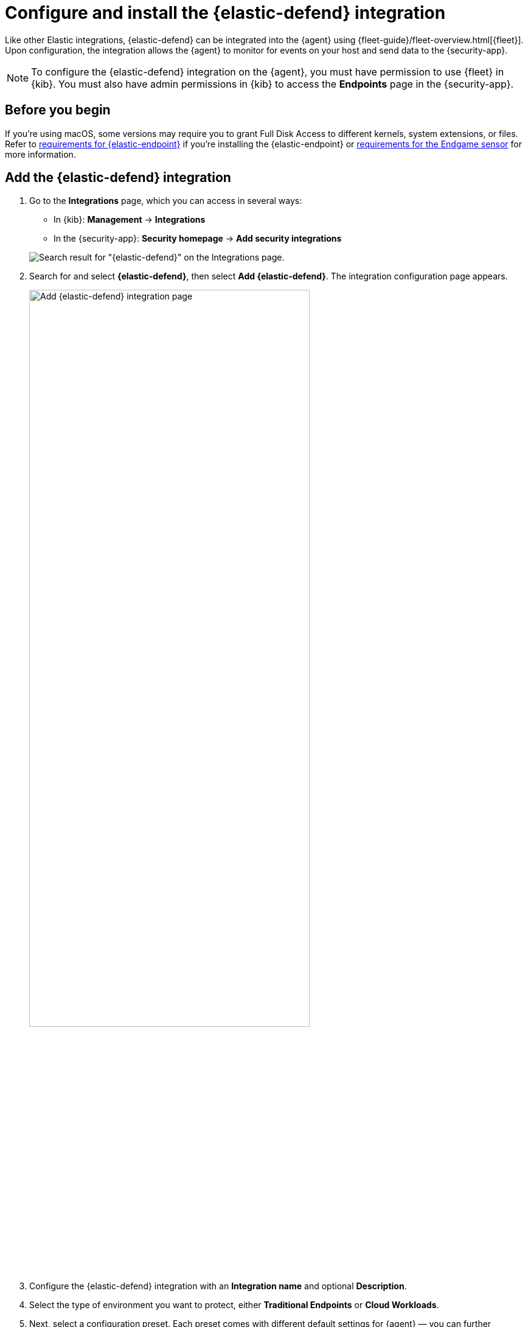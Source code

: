 [[install-endpoint]]
= Configure and install the {elastic-defend} integration

Like other Elastic integrations, {elastic-defend} can be integrated into the {agent} using {fleet-guide}/fleet-overview.html[{fleet}]. Upon configuration, the integration allows the {agent} to monitor for events on your host and send data to the {security-app}.

NOTE: To configure the {elastic-defend} integration on the {agent}, you must have permission to use {fleet} in {kib}. You must also have admin permissions in {kib} to access the **Endpoints** page in the {security-app}.

[discrete]
[[security-before-you-begin]]
== Before you begin

If you're using macOS, some versions may require you to grant Full Disk Access to different kernels, system extensions, or files. Refer to <<deploy-elastic-endpoint, requirements for {elastic-endpoint}>> if you're installing the {elastic-endpoint} or <<endgame-sensor-full-disk-access, requirements for the Endgame sensor>> for more information.

[discrete]
[[add-security-integration]]
== Add the {elastic-defend} integration

. Go to the *Integrations* page, which you can access in several ways:

* In {kib}: *Management* -> *Integrations*
* In the {security-app}: *Security homepage* -> *Add security integrations*

+
[role="screenshot"]
image::images/install-endpoint/endpoint-cloud-sec-integrations-page.png[Search result for "{elastic-defend}" on the Integrations page.]

. Search for and select *{elastic-defend}*, then select *Add {elastic-defend}*. The integration configuration page appears.
+
[role="screenshot"]
image::images/install-endpoint/endpoint-cloud-security-configuration.png[Add {elastic-defend} integration page,75%]
+
. Configure the {elastic-defend} integration with an **Integration name** and optional **Description**.
. Select the type of environment you want to protect, either *Traditional Endpoints* or *Cloud Workloads*.
. Next, select a configuration preset. Each preset comes with different default settings for {agent} — you can further customize these later. To learn more, refer to {fleet-guide}/agent-policy.html[{agent} policies].

For Traditional Endpoints, there are three presets:

* *Next Generation Antivirus:*
  - Events collected: Process
  - Active preventions: Malware, Ransomware, Memory Protection
* *Essential Endpoint Detection & Response:*
  - Events collected: Process, Network, File
  - Active preventions: Malware, Ransomware, Memory Protection
* *Complete Endpoint Detection & Response:*
  - Events collected: Process, Network, File, Session Data
  - Active preventions: Malware, Ransomware, Memory Protection

For Cloud Workloads, there are two presets:
* *All events:*
  - Events collected: Process, Network, File, Session Data
  - Preventions: none
* *Interactive only:*
  - Events collected: Process, Network, File, Session Data
  - Preventions: none
  - Event filter: filters out non-interactive sessions
. Enter a name for the agent policy in **New agent policy name**. If other agent policies already exist, you can click the **Existing hosts** tab and select an existing policy instead. For more details on {agent} configuration settings, refer to {fleet-guide}/agent-policy.html[{agent} policies].
. When you're ready, click **Save and continue**.
. To complete the integration, continue to the next section to install the {agent} on your hosts.

[discrete]
[[enroll-security-agent]]
== Configure and enroll the {agent}

To enable the {elastic-defend} integration, you must enroll agents in the relevant policy using {fleet}.

[IMPORTANT]
=====
Before you add an {agent}, a {fleet-server} must be running. Refer to {fleet-guide}/add-a-fleet-server.html[Add a {fleet-server}].

{elastic-defend} cannot be integrated with an {agent} in standalone mode.
=====

[discrete]
[[fleet-server-upgrade]]
=== Important information about {fleet-server}

NOTE: If you are running an {stack} version earlier than 7.13.0, you can skip this section.

If you have upgraded to an {stack} version that includes {fleet-server} 7.13.0 or newer, you will need to redeploy your agents. Review the following scenarios to ensure you take the appropriate steps.

* If you redeploy the {agent} to the same machine through the {fleet} application after you upgrade, a new agent will appear.
* If you want to remove the {agent} entirely without transitioning to the {fleet-server}, then you will need to manually uninstall the {agent} on the machine. This will also uninstall the endpoint. Refer to {fleet-guide}/uninstall-elastic-agent.html[Uninstall Elastic Agent].
* In the rare event that the {agent} fails to uninstall, you might need to manually uninstall the endpoint. Refer to <<uninstall-endpoint, Uninstall an endpoint>> at the end of this topic.

[discrete]
[[enroll-agent]]
=== Add the {agent}

. Go to *{fleet}* -> *Agents* -> **Add agent**.
+
[role="screenshot"]
image::images/install-endpoint/endpoint-cloud-sec-add-agent.png[Add agent flyout on the Fleet page.]

. Select an agent policy for the {agent}. You can select an existing policy, or select **Create new agent policy** to create a new one. For more details on {agent} configuration settings, refer to {fleet-guide}/agent-policy.html[{agent} policies].
+
The selected agent policy should include {elastic-defend}.
+
[role="screenshot"]
image::images/install-endpoint/endpoint-cloud-sec-add-agent-detail.png[Add agent flyout with {elastic-defend} integration highlighted.,575]

. Ensure that the **Enroll in {fleet}** option is selected. {elastic-defend} cannot be integrated with {agent} in standalone mode.

. Select the appropriate platform or operating system for the host, then copy the provided commands.

. On the host, open a command-line interface and navigate to the directory where you want to install {agent}. Paste and run the commands from {fleet} to download, extract, enroll, and start {agent}.

. (Optional) Return to the **Add agent** flyout in {fleet}, and observe the **Confirm agent enrollment** and **Confirm incoming data** steps automatically checking the host connection. It may take a few minutes for data to arrive in {es}.

. After you have enrolled the {agent} on your host, you can click **View enrolled agents** to access the list of agents enrolled in {fleet}. Otherwise, select **Close**.
+
The host will now appear on the **Endpoints** page in the {security-app}. It may take another minute or two for endpoint data to appear in {elastic-sec}.

. For macOS, continue with <<deploy-elastic-endpoint, these instructions>> to grant {elastic-endpoint} the access it needs.
